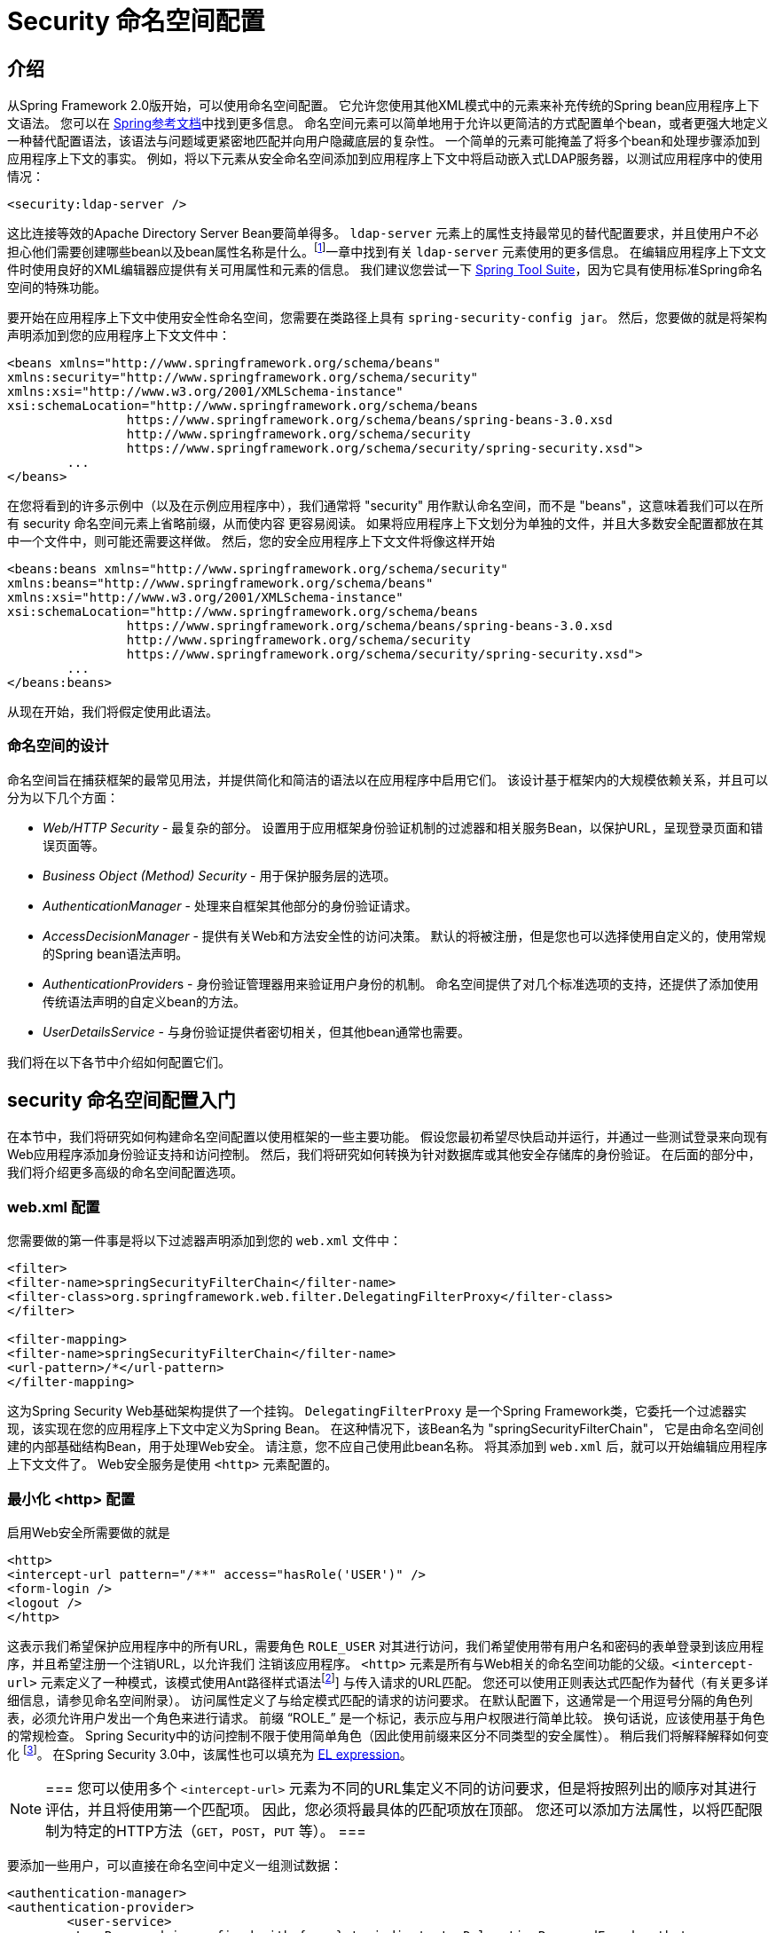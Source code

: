 
[[ns-config]]
= Security 命名空间配置


== 介绍
从Spring Framework 2.0版开始，可以使用命名空间配置。 它允许您使用其他XML模式中的元素来补充传统的Spring bean应用程序上下文语法。 您可以在 https://docs.spring.io/spring/docs/current/spring-framework-reference/htmlsingle/[Spring参考文档]中找到更多信息。 命名空间元素可以简单地用于允许以更简洁的方式配置单个bean，或者更强大地定义一种替代配置语法，该语法与问题域更紧密地匹配并向用户隐藏底层的复杂性。
一个简单的元素可能掩盖了将多个bean和处理步骤添加到应用程序上下文的事实。 例如，将以下元素从安全命名空间添加到应用程序上下文中将启动嵌入式LDAP服务器，以测试应用程序中的使用情况：

[source,xml]
----
<security:ldap-server />
----

这比连接等效的Apache Directory Server Bean要简单得多。 `ldap-server` 元素上的属性支持最常见的替代配置要求，并且使用户不必担心他们需要创建哪些bean以及bean属性名称是什么。footnote:[您可以在 pass:specialcharacters,macros [<<ldap>>]一章中找到有关 `ldap-server` 元素使用的更多信息。
在编辑应用程序上下文文件时使用良好的XML编辑器应提供有关可用属性和元素的信息。 我们建议您尝试一下 https://spring.io/tools/sts[Spring Tool Suite]，因为它具有使用标准Spring命名空间的特殊功能。

要开始在应用程序上下文中使用安全性命名空间，您需要在类路径上具有 `spring-security-config jar`。 然后，您要做的就是将架构声明添加到您的应用程序上下文文件中：

[source,xml]
----
<beans xmlns="http://www.springframework.org/schema/beans"
xmlns:security="http://www.springframework.org/schema/security"
xmlns:xsi="http://www.w3.org/2001/XMLSchema-instance"
xsi:schemaLocation="http://www.springframework.org/schema/beans
		https://www.springframework.org/schema/beans/spring-beans-3.0.xsd
		http://www.springframework.org/schema/security
		https://www.springframework.org/schema/security/spring-security.xsd">
	...
</beans>
----

在您将看到的许多示例中（以及在示例应用程序中），我们通常将 "security" 用作默认命名空间，而不是 "beans"，这意味着我们可以在所有 security 命名空间元素上省略前缀，从而使内容 更容易阅读。
如果将应用程序上下文划分为单独的文件，并且大多数安全配置都放在其中一个文件中，则可能还需要这样做。 然后，您的安全应用程序上下文文件将像这样开始

[source,xml]
----
<beans:beans xmlns="http://www.springframework.org/schema/security"
xmlns:beans="http://www.springframework.org/schema/beans"
xmlns:xsi="http://www.w3.org/2001/XMLSchema-instance"
xsi:schemaLocation="http://www.springframework.org/schema/beans
		https://www.springframework.org/schema/beans/spring-beans-3.0.xsd
		http://www.springframework.org/schema/security
		https://www.springframework.org/schema/security/spring-security.xsd">
	...
</beans:beans>
----

从现在开始，我们将假定使用此语法。


=== 命名空间的设计
命名空间旨在捕获框架的最常见用法，并提供简化和简洁的语法以在应用程序中启用它们。 该设计基于框架内的大规模依赖关系，并且可以分为以下几个方面：

* __Web/HTTP Security__ - 最复杂的部分。 设置用于应用框架身份验证机制的过滤器和相关服务Bean，以保护URL，呈现登录页面和错误页面等。

* __Business Object (Method) Security__ - 用于保护服务层的选项。

* __AuthenticationManager__ - 处理来自框架其他部分的身份验证请求。

* __AccessDecisionManager__ - 提供有关Web和方法安全性的访问决策。 默认的将被注册，但是您也可以选择使用自定义的，使用常规的Spring bean语法声明。

* __AuthenticationProvider__s - 身份验证管理器用来验证用户身份的机制。 命名空间提供了对几个标准选项的支持，还提供了添加使用传统语法声明的自定义bean的方法。

* __UserDetailsService__ - 与身份验证提供者密切相关，但其他bean通常也需要。

我们将在以下各节中介绍如何配置它们。

[[ns-getting-started]]
== security 命名空间配置入门
在本节中，我们将研究如何构建命名空间配置以使用框架的一些主要功能。 假设您最初希望尽快启动并运行，并通过一些测试登录来向现有Web应用程序添加身份验证支持和访问控制。 然后，我们将研究如何转换为针对数据库或其他安全存储库的身份验证。 在后面的部分中，我们将介绍更多高级的命名空间配置选项。

[[ns-web-xml]]
=== web.xml 配置
您需要做的第一件事是将以下过滤器声明添加到您的 `web.xml` 文件中：

[source,xml]
----
<filter>
<filter-name>springSecurityFilterChain</filter-name>
<filter-class>org.springframework.web.filter.DelegatingFilterProxy</filter-class>
</filter>

<filter-mapping>
<filter-name>springSecurityFilterChain</filter-name>
<url-pattern>/*</url-pattern>
</filter-mapping>
----

这为Spring Security Web基础架构提供了一个挂钩。 `DelegatingFilterProxy` 是一个Spring Framework类，它委托一个过滤器实现，该实现在您的应用程序上下文中定义为Spring Bean。 在这种情况下，该Bean名为 "springSecurityFilterChain"，
它是由命名空间创建的内部基础结构Bean，用于处理Web安全。 请注意，您不应自己使用此bean名称。 将其添加到 `web.xml` 后，就可以开始编辑应用程序上下文文件了。 Web安全服务是使用 `<http>` 元素配置的。

[[ns-minimal]]
=== 最小化 <http> 配置
启用Web安全所需要做的就是

[source,xml]
----
<http>
<intercept-url pattern="/**" access="hasRole('USER')" />
<form-login />
<logout />
</http>
----

这表示我们希望保护应用程序中的所有URL，需要角色 `ROLE_USER` 对其进行访问，我们希望使用带有用户名和密码的表单登录到该应用程序，并且希望注册一个注销URL，以允许我们 注销该应用程序。 `<http>` 元素是所有与Web相关的命名空间功能的父级。`<intercept-url>` 元素定义了一种模式，该模式使用Ant路径样式语法footnote:[请参阅有关通行证的部分：特殊字符，宏[<< request-matching >>]]
与传入请求的URL匹配。 您还可以使用正则表达式匹配作为替代（有关更多详细信息，请参见命名空间附录）。 访问属性定义了与给定模式匹配的请求的访问要求。 在默认配置下，这通常是一个用逗号分隔的角色列表，必须允许用户发出一个角色来进行请求。
前缀 "`ROLE_`" 是一个标记，表示应与用户权限进行简单比较。 换句话说，应该使用基于角色的常规检查。 Spring Security中的访问控制不限于使用简单角色（因此使用前缀来区分不同类型的安全属性）。
稍后我们将解释解释如何变化 footnote:[access属性中逗号分隔值的解释取决于所使用的 `<<ns-access-manager,AccessDecisionManager>>` 的实现。]。 在Spring Security 3.0中，该属性也可以填充为 pass:specialcharacters,macros[<<el-access,EL expression>>]。

[NOTE]
===
您可以使用多个 `<intercept-url>` 元素为不同的URL集定义不同的访问要求，但是将按照列出的顺序对其进行评估，并且将使用第一个匹配项。 因此，您必须将最具体的匹配项放在顶部。 您还可以添加方法属性，以将匹配限制为特定的HTTP方法（`GET`，`POST`，`PUT` 等）。
===

要添加一些用户，可以直接在命名空间中定义一组测试数据：

[source,xml]
----
<authentication-manager>
<authentication-provider>
	<user-service>
	<!-- Password is prefixed with {noop} to indicate to DelegatingPasswordEncoder that
	NoOpPasswordEncoder should be used. This is not safe for production, but makes reading
	in samples easier. Normally passwords should be hashed using BCrypt -->
	<user name="jimi" password="{noop}jimispassword" authorities="ROLE_USER, ROLE_ADMIN" />
	<user name="bob" password="{noop}bobspassword" authorities="ROLE_USER" />
	</user-service>
</authentication-provider>
</authentication-manager>
----

这是存储相同密码的安全方法的示例。密码以{bcrypt}为前缀来指示 `DelegatingPasswordEncoder`（该密码支持任何已配置的 `PasswordEncoder` 进行匹配）使用 BCrypt 对密码进行哈希处理：

[source,xml]
----
<authentication-manager>
<authentication-provider>
	<user-service>
	<user name="jimi" password="{bcrypt}$2a$10$ddEWZUl8aU0GdZPPpy7wbu82dvEw/pBpbRvDQRqA41y6mK1CoH00m"
			authorities="ROLE_USER, ROLE_ADMIN" />
	<user name="bob" password="{bcrypt}$2a$10$/elFpMBnAYYig6KRR5bvOOYeZr1ie1hSogJryg9qDlhza4oCw1Qka"
			authorities="ROLE_USER" />
	<user name="jimi" password="{noop}jimispassword" authorities="ROLE_USER, ROLE_ADMIN" />
	<user name="bob" password="{noop}bobspassword" authorities="ROLE_USER" />
	</user-service>
</authentication-provider>
</authentication-manager>
----



[subs="quotes"]
****
如果您熟悉框架的命名空间前版本，则可能已经大概猜到了这里发生了什么。 `<http>` 元素负责创建 `FilterChainProxy` 及其使用的过滤器。 由于预定义了过滤器位置，不再像过滤器订购不正确这样的常见问题。

`<authentication-provider>` 元素创建一个 `DaoAuthenticationProvider` bean，而 `<user-service>` 元素创建一个 `InMemoryDaoImpl`。 所有身份验证提供者元素都必须是 `<authentication-manager>` 元素的子元素，该元素创建 `ProviderManager` 并向其注册身份验证提供者。
您可以找到有关在<<appendix-namespace,命名空间附录>>中创建的bean的更多详细信息。 如果您想开始了解框架中的重要类是什么以及如何使用它们，特别是如果您以后要自定义，则值得进行交叉检查。
****

上面的配置定义了两个用户，他们的密码和他们在应用程序中的角色（将用于访问控制）。 也可以使用 `user-service` 上的 `properties` 属性从标准属性文件中加载用户信息。 有关文件格式的更多详细信息，请参见<<core-services-in-memory-service,内存中身份验证>>部分。 使用 `<authentication-provider>` 元素意味着身份验证管理器将使用用户信息来处理身份验证请求。 您可以具有多个 `<authentication-provider>` 元素来定义不同的身份验证源，并且将依次查询每个身份验证源。

此时，您应该可以启动应用程序，并且需要登录才能继续。 试试看，或尝试使用该项目随附的“教程”示例应用程序。

[[ns-form-target]]
==== 设置默认的登录后目标
如果尝试访问受保护的资源未提示登录表单，则将使用 `default-target-url` 选项。 这是用户成功登录后将转到的URL，默认为 "/"。 您还可以通过将 `always-use-default-target` 属性设置为 "true"，进行配置，以使用户始终在该页面上结束（无论登录是“按需”还是明确选择登录）。  如果您的应用程序始终要求用户从 "主页" 页面开始，这将很有用，例如：

[source,xml]
----
<http pattern="/login.htm*" security="none"/>
<http use-expressions="false">
<intercept-url pattern='/**' access='ROLE_USER' />
<form-login login-page='/login.htm' default-target-url='/home.htm'
		always-use-default-target='true' />
</http>
----

为了更好地控制目标，可以使用 `authentication-success-handler-ref` 属性作为 `default-target-url` 的替代方法。 引用的bean应该是 `AuthenticationSuccessHandler` 的实例。 您可以在<<form-login-flow-handling,核心过滤器>>一章以及命名空间附录中找到有关此内容的更多信息，以及有关在身份验证失败时如何自定义流程的信息。

[[ns-web-advanced]]
== 高级 Web 功能

[[ns-custom-filters]]
=== 添加自己的过滤器

如果您以前使用过Spring Security，那么您会知道该框架会维护一系列过滤器，以便应用其服务。 您可能想在特定位置将自己的过滤器添加到堆栈中，或者使用Spring Security过滤器，该过滤器目前没有命名空间配置选项（例如CAS）。
或者，您可能想使用标准命名空间过滤器的定制版本，例如由 `<form-login>` 元素创建的 `UsernamePasswordAuthenticationFilter`，它利用了一些显式使用Bean可用的额外配置选项。 由于过滤器链未直接公开，您如何使用命名空间配置来做到这一点？

使用命名空间时，始终严格执行过滤器的顺序。 创建应用程序上下文时，过滤器bean按照命名空间处理代码进行排序，标准的Spring Security过滤器每个在命名空间中都有一个别名和一个众所周知的位置。

[NOTE]
===
在以前的版本中，排序是在应用程序上下文的后处理期间，在创建过滤器实例之后进行的。 在版本3.0+中，现在在实例化类之前在bean元数据级别完成排序。 这对如何将自己的过滤器添加到堆栈有影响，因为在解析 `<http>` 元素期间必须知道整个过滤器列表，因此在3.0中语法略有变化。
===

<<filter-stack,表17.1 "标准过滤器别名和排序">>中显示了创建过滤器的过滤器，别名和命名空间元素/属性。过滤器按它们在过滤器链中出现的顺序列出。

[[filter-stack]]
.标准过滤器别名和排序
|===
| 别名 | Filter 类 | 命名空间元素或属性

|  CHANNEL_FILTER
| `ChannelProcessingFilter`
| `http/intercept-url@requires-channel`

|  SECURITY_CONTEXT_FILTER
| `SecurityContextPersistenceFilter`
| `http`

|  CONCURRENT_SESSION_FILTER
| `ConcurrentSessionFilter`
| `session-management/concurrency-control`

| HEADERS_FILTER
| `HeaderWriterFilter`
| `http/headers`

| CSRF_FILTER
| `CsrfFilter`
| `http/csrf`

|  LOGOUT_FILTER
| `LogoutFilter`
| `http/logout`

|  X509_FILTER
| `X509AuthenticationFilter`
| `http/x509`

|  PRE_AUTH_FILTER
| `AbstractPreAuthenticatedProcessingFilter` Subclasses
| N/A

|  CAS_FILTER
| `CasAuthenticationFilter`
| N/A

|  FORM_LOGIN_FILTER
| `UsernamePasswordAuthenticationFilter`
| `http/form-login`

|  BASIC_AUTH_FILTER
| `BasicAuthenticationFilter`
| `http/http-basic`

|  SERVLET_API_SUPPORT_FILTER
| `SecurityContextHolderAwareRequestFilter`
| `http/@servlet-api-provision`

| JAAS_API_SUPPORT_FILTER
| `JaasApiIntegrationFilter`
| `http/@jaas-api-provision`

|  REMEMBER_ME_FILTER
| `RememberMeAuthenticationFilter`
| `http/remember-me`

|  ANONYMOUS_FILTER
| `AnonymousAuthenticationFilter`
| `http/anonymous`

|  SESSION_MANAGEMENT_FILTER
| `SessionManagementFilter`
| `session-management`

| EXCEPTION_TRANSLATION_FILTER
| `ExceptionTranslationFilter`
| `http`

|  FILTER_SECURITY_INTERCEPTOR
| `FilterSecurityInterceptor`
| `http`

|  SWITCH_USER_FILTER
| `SwitchUserFilter`
| N/A
|===

您可以使用 `custom-filter` 元素和以下名称之一指定自己的过滤器到堆栈中，以指定过滤器应出现的位置：

[source,xml]
----
<http>
<custom-filter position="FORM_LOGIN_FILTER" ref="myFilter" />
</http>

<beans:bean id="myFilter" class="com.mycompany.MySpecialAuthenticationFilter"/>
----

如果要在堆栈中的另一个过滤器之前或之后插入过滤器，也可以使用 `after` 或 `before` 属性。 名称 "FIRST" 和 "LAST" 可以与 `position` 属性一起使用，以指示您希望过滤器分别出现在整个堆栈之前或之后。

.避免过滤器位置冲突
[TIP]
===
如果您要插入一个自定义过滤器，该过滤器的位置可能与命名空间创建的标准过滤器中的位置相同，那么一定不要误添加命名空间版本，这一点很重要。 删除所有创建要替换其功能的过滤器的元素。

请注意，您不能替换使用<http>元素本身创建的过滤器- `SecurityContextPersistenceFilter`，`ExceptionTranslationFilter` 或 `FilterSecurityInterceptor`。 默认情况下会添加其他一些过滤器，但是您可以禁用它们。 默认情况下会添加 `AnonymousAuthenticationFilter`，除非您禁用了<<ns-session-fixation,会话固定保护>>，否则 `SessionManagementFilter` 也将添加到过滤器链中。
===

如果您要替换需要身份验证入口点的命名空间过滤器（即，未经身份验证的用户试图访问受保护的资源而触发身份验证过程），则也需要添加自定义入口点Bean。


[[ns-method-security]]
== 安全方法
从2.0版开始，Spring Security大大改进了对为服务层方法增加安全性的支持。 它提供对JSR-250注解安全性以及框架原始 `@Secured` 注解的支持。 从3.0开始，您还可以使用新的<<el-access,基于表达式的注解>>。
您可以使用 `intercept-methods` 元素来修饰bean声明，从而将安全性应用于单个bean，或者可以使用AspectJ样式切入点在整个服务层中保护多个bean。

[[ns-access-manager]]
== 默认 AccessDecisionManager
本部分假定您具有Spring Security中用于访问控制的基础架构的一些知识。 如果您不这样做，则可以跳过它，稍后再返回，因为此部分仅与需要进行一些自定义才能使用更多功能（而不是基于角色的简单安全性）的人员有关。

当您使用命名空间配置时，`AccessDecisionManager` 的默认实例将自动为您注册，并将根据您在拦截URL和保护切入点声明中指定的访问属性，为方法调用和Web URL访问制定访问决策。 （如果使用的是注解安全方法，则在注解中）。

默认策略是将 `AffirmativeBased` `AccessDecisionManager` 与 `RoleVoter` 和 `AuthenticatedVoter` 一起使用。 您可以在<<authz-arch,授权>>一章中找到更多有关这些的信息。

[[ns-custom-access-mgr]]
=== 自定义 AccessDecisionManager
如果您需要使用更复杂的访问控制策略，则可以轻松设置方法和Web安全性的替代方案。

为了实现方法安全，可以通过在应用程序上下文中将 `global-method-security` 上的 `access-decision-manager-ref` 属性设置为适当的 `AccessDecisionManager` bean的ID来实现此目的：

[source,xml]
----
<global-method-security access-decision-manager-ref="myAccessDecisionManagerBean">
...
</global-method-security>
----

Web安全性的语法相同，但是在 `http` 元素上：

[source,xml]
----
<http access-decision-manager-ref="myAccessDecisionManagerBean">
...
</http>
----
